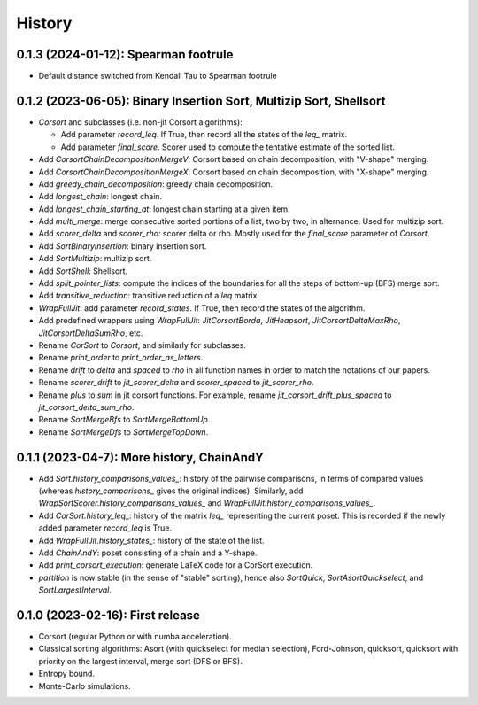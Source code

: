 =======
History
=======

-------------------------------------------------------------------
0.1.3 (2024-01-12): Spearman footrule
-------------------------------------------------------------------

* Default distance switched from Kendall Tau to Spearman footrule

-------------------------------------------------------------------
0.1.2 (2023-06-05): Binary Insertion Sort, Multizip Sort, Shellsort
-------------------------------------------------------------------

* `Corsort` and subclasses (i.e. non-jit Corsort algorithms):

  * Add parameter `record_leq`. If True, then record all the states of the `leq_` matrix.
  * Add parameter `final_score`. Scorer used to compute the tentative estimate of the sorted list.

* Add `CorsortChainDecompositionMergeV`: Corsort based on chain decomposition, with "V-shape" merging.
* Add `CorsortChainDecompositionMergeX`: Corsort based on chain decomposition, with "X-shape" merging.
* Add `greedy_chain_decomposition`: greedy chain decomposition.
* Add `longest_chain`: longest chain.
* Add `longest_chain_starting_at`: longest chain starting at a given item.
* Add `multi_merge`: merge consecutive sorted portions of a list, two by two, in alternance. Used for multizip sort.
* Add `scorer_delta` and `scorer_rho`: scorer delta or rho. Mostly used for the `final_score` parameter of `Corsort`.
* Add `SortBinaryInsertion`: binary insertion sort.
* Add `SortMultizip`: multizip sort.
* Add `SortShell`: Shellsort.
* Add `split_pointer_lists`: compute the indices of the boundaries for all the steps of bottom-up (BFS) merge sort.
* Add `transitive_reduction`: transitive reduction of a `leq` matrix.
* `WrapFullJit`: add parameter `record_states`. If True, then record the states of the algorithm.
* Add predefined wrappers using `WrapFullJit`: `JitCorsortBorda`, `JitHeapsort`, `JitCorsortDeltaMaxRho`,
  `JitCorsortDeltaSumRho`, etc.
* Rename `CorSort` to `Corsort`, and similarly for subclasses.
* Rename `print_order` to `print_order_as_letters`.
* Rename `drift` to `delta` and `spaced` to `rho` in all function names in order to match the notations of our papers.
* Rename `scorer_drift` to `jit_scorer_delta` and `scorer_spaced` to `jit_scorer_rho`.
* Rename `plus` to `sum` in jit corsort functions. For example, rename `jit_corsort_drift_plus_spaced` to
  `jit_corsort_delta_sum_rho`.
* Rename `SortMergeBfs` to `SortMergeBottomUp`.
* Rename `SortMergeDfs` to `SortMergeTopDown`.

------------------------------------------
0.1.1 (2023-04-7): More history, ChainAndY
------------------------------------------

* Add `Sort.history_comparisons_values_`: history of the pairwise comparisons, in terms of compared values
  (whereas `history_comparisons_` gives the original indices). Similarly, add
  `WrapSortScorer.history_comparisons_values_` and `WrapFullJit.history_comparisons_values_`.
* Add `CorSort.history_leq_`: history of the matrix `leq_` representing the current poset. This is recorded
  if the newly added parameter `record_leq` is True.
* Add `WrapFullJit.history_states_`: history of the state of the list.
* Add `ChainAndY`: poset consisting of a chain and a Y-shape.
* Add `print_corsort_execution`: generate LaTeX code for a CorSort execution.
* `partition` is now stable (in the sense of "stable" sorting), hence also `SortQuick`, `SortAsortQuickselect`,
  and `SortLargestInterval`.

---------------------------------
0.1.0 (2023-02-16): First release
---------------------------------

* Corsort (regular Python or with numba acceleration).
* Classical sorting algorithms: Asort (with quickselect for median selection), Ford-Johnson, quicksort, quicksort with
  priority on the largest interval, merge sort (DFS or BFS).
* Entropy bound.
* Monte-Carlo simulations.
